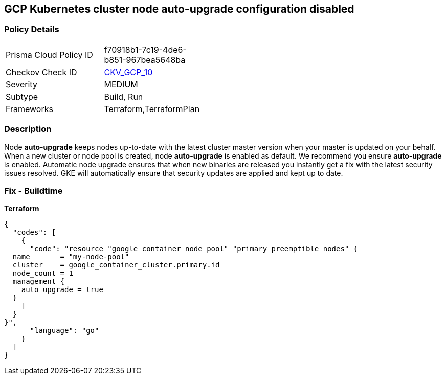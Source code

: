== GCP Kubernetes cluster node auto-upgrade configuration disabled


=== Policy Details 

[width=45%]
[cols="1,1"]
|=== 
|Prisma Cloud Policy ID 
| f70918b1-7c19-4de6-b851-967bea5648ba

|Checkov Check ID 
| https://github.com/bridgecrewio/checkov/tree/master/checkov/terraform/checks/resource/gcp/GKENodePoolAutoUpgradeEnabled.py[CKV_GCP_10]

|Severity
|MEDIUM

|Subtype
|Build, Run

|Frameworks
|Terraform,TerraformPlan

|=== 



=== Description 


Node *auto-upgrade* keeps nodes up-to-date with the latest cluster master version when your master is updated on your behalf.
When a new cluster or node pool is created, node *auto-upgrade* is enabled as default.
We recommend you ensure *auto-upgrade* is enabled.
Automatic node upgrade ensures that when new binaries are released you instantly get a fix with the latest security issues resolved.
GKE will automatically ensure that security updates are applied and kept up to date.

=== Fix - Buildtime


*Terraform* 




[source,go]
----
{
  "codes": [
    {
      "code": "resource "google_container_node_pool" "primary_preemptible_nodes" {
  name       = "my-node-pool"
  cluster    = google_container_cluster.primary.id
  node_count = 1
  management {
    auto_upgrade = true
  }
    ]
  }
}",
      "language": "go"
    }
  ]
}
----
